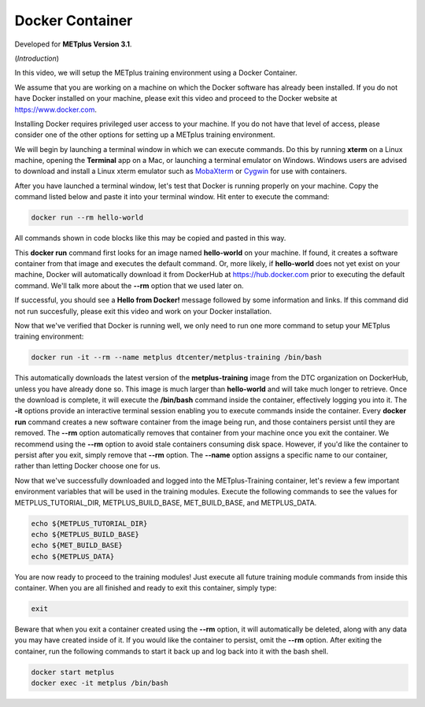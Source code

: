 .. _environment_docker:

Docker Container
================

.. raw:: html

  <iframe width="560" height="315" src="https://www.youtube.com/embed/KCISG0phmbw" frameborder="0" allow="accelerometer; autoplay; encrypted-media; gyroscope; picture-in-picture" allowfullscreen></iframe>

Developed for **METplus Version 3.1**.

(*Introduction*)

In this video, we will setup the METplus training environment using a Docker Container.

We assume that you are working on a machine on which the Docker software has already been installed.
If you do not have Docker installed on your machine, please exit this video and proceed to the Docker
website at https://www.docker.com.

Installing Docker requires privileged user access to your machine. If you do not have that level of access,
please consider one of the other options for setting up a METplus training environment.

We will begin by launching a terminal window in which we can execute commands. Do this by running **xterm** on a Linux machine,
opening the **Terminal** app on a Mac, or launching a terminal emulator on Windows. Windows users are advised to
download and install a Linux xterm emulator such as `MobaXterm <https://mobaxterm.mobatek.net>`_
or `Cygwin <http://cygwin.com>`_ for use with containers.

After you have launched a terminal window, let's test that Docker is running properly on your machine.
Copy the command listed below and paste it into your terminal window. Hit enter to execute the command:

.. code-block::

  docker run --rm hello-world

All commands shown in code blocks like this may be copied and pasted in this way.

This **docker run** command first looks for an image named **hello-world** on your machine.
If found, it creates a software container from that image and executes the default command.
Or, more likely, if **hello-world** does not yet exist on your machine, Docker will automatically
download it from DockerHub at https://hub.docker.com prior to executing the default command.
We'll talk more about the **--rm** option that we used later on.

If successful, you should see a **Hello from Docker!** message followed by some information and links.
If this command did not run succesfully, please exit this video and work on your Docker installation.

Now that we've verified that Docker is running well, we only need to run one more command to
setup your METplus training environment:

.. code-block::

  docker run -it --rm --name metplus dtcenter/metplus-training /bin/bash

This automatically downloads the latest version of the **metplus-training** image from the
DTC organization on DockerHub, unless you have already done so.
This image is much larger than **hello-world** and will take much longer to retrieve.
Once the download is complete, it will execute the **/bin/bash** command inside the container,
effectively logging you into it. The **-it** options provide an interactive terminal session enabling
you to execute commands inside the container. Every **docker run** command creates a new software
container from the image being run, and those containers persist until they are removed. The
**--rm** option automatically removes that container from your machine once you exit the container.
We recommend using the **--rm** option to avoid stale containers consuming disk space.
However, if you'd like the container to persist after you exit, simply remove that **--rm** option. 
The **--name** option assigns a specific name to our container, rather than letting Docker choose
one for us.

Now that we've successfully downloaded and logged into the METplus-Training container, let's
review a few important environment variables that will be used in the training modules.
Execute the following commands to see the values for METPLUS_TUTORIAL_DIR, METPLUS_BUILD_BASE,
MET_BUILD_BASE, and METPLUS_DATA.

.. code-block::

  echo ${METPLUS_TUTORIAL_DIR}
  echo ${METPLUS_BUILD_BASE}
  echo ${MET_BUILD_BASE}
  echo ${METPLUS_DATA} 

You are now ready to proceed to the training modules! Just execute all future training module
commands from inside this container. When you are all finished and ready to exit this container,
simply type:

.. code-block::

  exit

Beware that when you exit a container created using the **--rm** option, it will automatically be
deleted, along with any data you may have created inside of it. If you would like the container to
persist, omit the **--rm** option. After exiting the container, run the following commands to start
it back up and log back into it with the bash shell.

.. code-block::

  docker start metplus
  docker exec -it metplus /bin/bash


